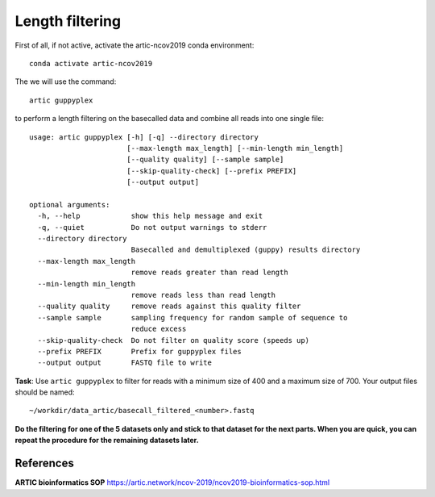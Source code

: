 Length filtering
----------------

First of all, if not active, activate the artic-ncov2019 conda environment::

  conda activate artic-ncov2019


The we will use the command::

  artic guppyplex 

to perform a length filtering on the basecalled data and combine all reads into one single file::

  usage: artic guppyplex [-h] [-q] --directory directory
                         [--max-length max_length] [--min-length min_length]
                         [--quality quality] [--sample sample]
                         [--skip-quality-check] [--prefix PREFIX]
                         [--output output]

  optional arguments:
    -h, --help            show this help message and exit
    -q, --quiet           Do not output warnings to stderr
    --directory directory
                          Basecalled and demultiplexed (guppy) results directory
    --max-length max_length
                          remove reads greater than read length
    --min-length min_length
                          remove reads less than read length
    --quality quality     remove reads against this quality filter
    --sample sample       sampling frequency for random sample of sequence to
                          reduce excess
    --skip-quality-check  Do not filter on quality score (speeds up)
    --prefix PREFIX       Prefix for guppyplex files
    --output output       FASTQ file to write

**Task**: Use ``artic guppyplex`` to filter for reads with a minimum size of 400 and a maximum size of 700. Your output files should be named::

  ~/workdir/data_artic/basecall_filtered_<number>.fastq

**Do the filtering for one of the 5 datasets only and stick to that dataset for the next parts. When you are quick, you can repeat the procedure for the remaining datasets later.**

References
^^^^^^^^^^

**ARTIC bioinformatics SOP**  https://artic.network/ncov-2019/ncov2019-bioinformatics-sop.html
